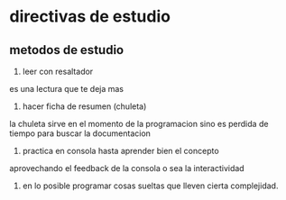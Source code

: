 * directivas de estudio
** metodos de estudio
1. leer con resaltador
es una lectura que te deja mas
2. hacer ficha de resumen (chuleta)
la chuleta sirve en el momento de la programacion sino es perdida de
tiempo para buscar la documentacion
3. practica en consola hasta aprender bien el concepto
aprovechando el feedback de la consola o sea la interactividad
4. en lo posible programar cosas sueltas que lleven cierta
   complejidad. 


